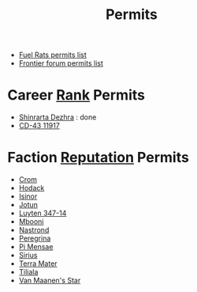 :PROPERTIES:
:ID:       55d5b2cc-aa04-47b1-b144-ffa4e8f43b5d
:END:
#+title: Permits
- [[https://confluence.fuelrats.com/display/public/FRKB/Permit-systems][Fuel Rats permits list]]
- [[https://forums.frontier.co.uk/threads/updated-permit-list.122593/][Frontier forum permits list]]

* Career [[id:21a2607d-50f3-4fc0-ab07-502dc847c168][Rank]] Permits
- [[id:c6b67ab9-66c5-4636-a978-2ca3a9ab012c][Shinrarta Dezhra]] : done
- [[id:4f15243b-1b75-47be-8504-e79947d89fd6][CD-43 11917]] 
* Faction [[id:88ce09ab-8d64-40bd-a1d8-2d18da381f7c][Reputation]] Permits
- [[id:3418cf80-0ced-491f-a1f6-c31a08c0a80b][Crom]]
- [[id:72ccd36e-5d65-43e9-873b-80558735d911][Hodack]]
- [[id:c904fbfa-0462-46ca-ba62-47c827a7331f][Isinor]]
- [[id:addd8c74-2425-4d26-a1d5-9cb11ce6b0ba][Jotun]]
- [[id:0bd08f19-0e96-4cdf-9819-8237f11bbb5d][Luyten 347-14]]
- [[id:a5427e6e-e2f5-4c09-b595-97bbc14894ee][Mbooni]]
- [[id:f99cc815-f736-48e1-863d-7e50b14b7273][Nastrond]]
- [[id:3ea0a57b-8e74-4642-bb38-5152ddba646d][Peregrina]]
- [[id:05001997-689c-4688-94cd-f1184176e74b][Pi Mensae]]
- [[id:83f24d98-a30b-4917-8352-a2d0b4f8ee65][Sirius]]
- [[id:d6a6dbed-c45d-4c9f-b41a-799e69dd1bbe][Terra Mater]]
- [[id:35ef7825-95ca-418d-9cc2-9e7934b351c9][Tiliala]]
- [[id:806633ff-ba33-44a0-af5e-63b52e3efaff][Van Maanen's Star]]


